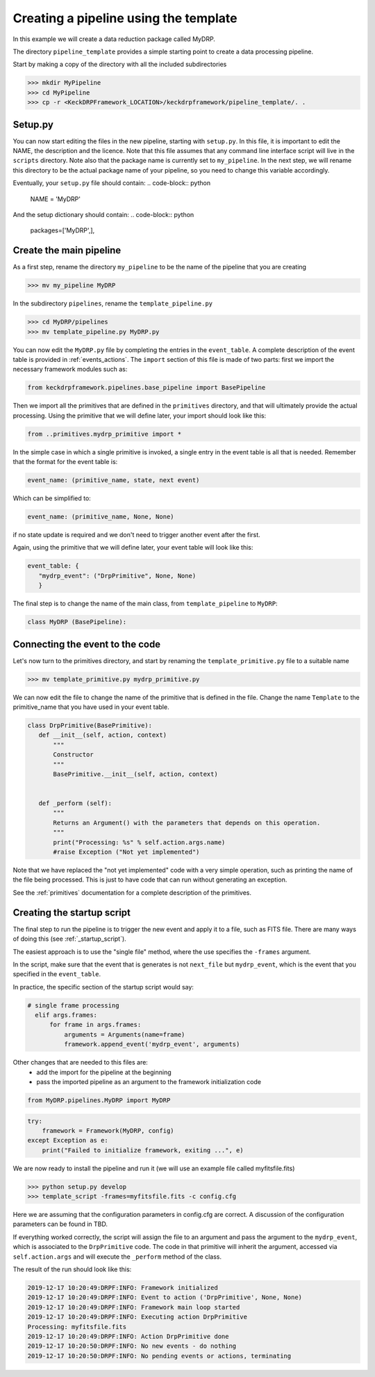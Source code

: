 Creating a pipeline using the template
======================================

In this example we will create a data reduction package called MyDRP.

The directory ``pipeline_template`` provides a simple starting point to create a data processing
pipeline.

Start by making a copy of the directory with all the included subdirectories

.. code-block:: python

  >>> mkdir MyPipeline
  >>> cd MyPipeline
  >>> cp -r <KeckDRPFramework_LOCATION>/keckdrpframework/pipeline_template/. .

Setup.py
^^^^^^^^
You can now start editing the files in the new pipeline, starting with ``setup.py``. In this file,
it is important to edit the NAME, the description and the licence. Note that this file assumes that
any command line interface script will live in the ``scripts`` directory. Note also that the package name
is currently set to ``my_pipeline``. In the next step, we will rename this directory to be the actual
package name of your pipeline, so you need to change this variable accordingly.

Eventually, your ``setup.py`` file should contain:
.. code-block:: python

  NAME = 'MyDRP'

And the setup dictionary should contain:
.. code-block:: python

   packages=['MyDRP',],

Create the main pipeline
^^^^^^^^^^^^^^^^^^^^^^^^

As a first step, rename the directory ``my_pipeline`` to be the name of the pipeline that you are creating

.. code-block:: python

  >>> mv my_pipeline MyDRP

In the subdirectory ``pipelines``, rename the ``template_pipeline.py``

.. code-block:: python

  >>> cd MyDRP/pipelines
  >>> mv template_pipeline.py MyDRP.py

You can now edit the ``MyDRP.py`` file by completing the entries in the ``event_table``. A complete description of the
event table is provided in :ref:`events_actions`. The ``import`` section of this file is made of two
parts: first we import the necessary framework modules such as:

.. code-block:: python

  from keckdrpframework.pipelines.base_pipeline import BasePipeline

Then we import all the primitives that are defined in the ``primitives`` directory, and that will
ultimately provide the actual processing. Using the primitive that we will define later, your import
should look like this:

.. code-block:: python

  from ..primitives.mydrp_primitive import *

In the simple case in which a single primitive is invoked, a single entry in the event table is all that is needed.
Remember that the format for the event table is:

.. code-block:: python

  event_name: (primitive_name, state, next event)

Which can be simplified to:

.. code-block:: python

  event_name: (primitive_name, None, None)

if no state update is required and we don't need to trigger another event after the first.

Again, using the primitive that we will define later, your event table will look like this:

.. code-block:: python

  event_table: {
     "mydrp_event": ("DrpPrimitive", None, None)
     }

The final step is to change the name of the main class, from ``template_pipeline`` to ``MyDRP``:

.. code-block:: python

  class MyDRP (BasePipeline):


Connecting the event to the code
^^^^^^^^^^^^^^^^^^^^^^^^^^^^^^^^

Let's now turn to the primitives directory, and start by renaming the ``template_primitive.py`` file
to a suitable name

.. code-block:: python

  >>> mv template_primitive.py mydrp_primitive.py

We can now edit the file to change the name of the primitive that is defined in the file. Change the name
``Template`` to the primitive_name that you have used in your event table.

.. code-block:: python

 class DrpPrimitive(BasePrimitive):
    def __init__(self, action, context)
        """
        Constructor
        """
        BasePrimitive.__init__(self, action, context)


    def _perform (self):
        """
        Returns an Argument() with the parameters that depends on this operation.
        """
        print("Processing: %s" % self.action.args.name)
        #raise Exception ("Not yet implemented")

Note that we have replaced the "not yet implemented" code with a very simple operation, such as
printing the name of the file being processed. This is just to have code that can run without
generating an exception.

See the :ref:`primitives` documentation for a complete description of the primitives.

Creating the startup script
^^^^^^^^^^^^^^^^^^^^^^^^^^^

The final step to run the pipeline is to trigger the new event and apply it to a file, such as FITS file.
There are many ways of doing this (see :ref:`_startup_script`).

The easiest approach is to use the "single file" method, where the use specifies the ``-frames`` argument.

In the script, make sure that the event that is generates is not ``next_file`` but ``mydrp_event``, which
is the event that you specified in the ``event_table``.

In practice, the specific section of the startup script would say:

.. code-block:: python

  # single frame processing
    elif args.frames:
        for frame in args.frames:
            arguments = Arguments(name=frame)
            framework.append_event('mydrp_event', arguments)

Other changes that are needed to this files are:
 - add the import for the pipeline at the beginning
 - pass the imported pipeline as an argument to the framework initialization code

.. code-block:: python

  from MyDRP.pipelines.MyDRP import MyDRP

.. code-block:: python

    try:
        framework = Framework(MyDRP, config)
    except Exception as e:
        print("Failed to initialize framework, exiting ...", e)

We are now ready to install the pipeline and run it (we will use an example file called myfitsfile.fits)

.. code-block:: python

  >>> python setup.py develop
  >>> template_script -frames=myfitsfile.fits -c config.cfg

Here we are assuming that the configuration parameters in config.cfg are correct. A discussion of the
configuration parameters can be found in TBD.

If everything worked correctly, the script will assign the file to an argument and pass the argument
to the ``mydrp_event``, which is associated to the ``DrpPrimitive`` code. The code in that primitive
will inherit the argument, accessed via ``self.action.args`` and will execute the ``_perform`` method
of the class.

The result of the run should look like this:

.. code-block:: python

    2019-12-17 10:20:49:DRPF:INFO: Framework initialized
    2019-12-17 10:20:49:DRPF:INFO: Event to action ('DrpPrimitive', None, None)
    2019-12-17 10:20:49:DRPF:INFO: Framework main loop started
    2019-12-17 10:20:49:DRPF:INFO: Executing action DrpPrimitive
    Processing: myfitsfile.fits
    2019-12-17 10:20:49:DRPF:INFO: Action DrpPrimitive done
    2019-12-17 10:20:50:DRPF:INFO: No new events - do nothing
    2019-12-17 10:20:50:DRPF:INFO: No pending events or actions, terminating

